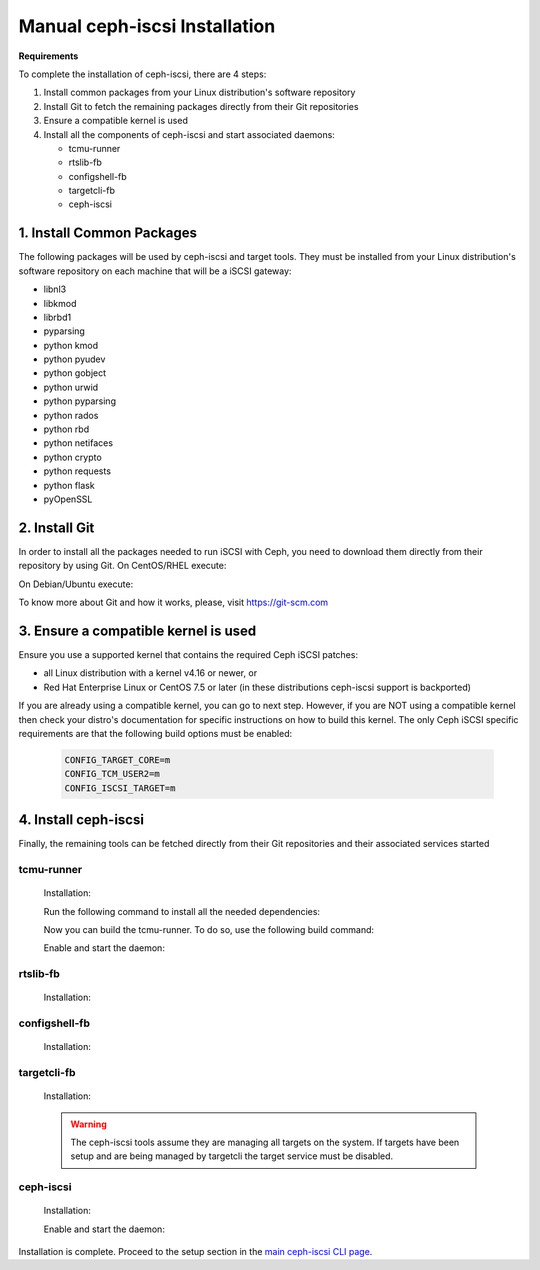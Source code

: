 ==============================
Manual ceph-iscsi Installation
==============================

**Requirements**

To complete the installation of ceph-iscsi, there are 4 steps:

1. Install common packages from your Linux distribution's software repository
2. Install Git to fetch the remaining packages directly from their Git repositories
3. Ensure a compatible kernel is used
4. Install all the components of ceph-iscsi and start associated daemons:

   -  tcmu-runner
   -  rtslib-fb
   -  configshell-fb
   -  targetcli-fb
   -  ceph-iscsi


1. Install Common Packages
==========================

The following packages will be used by ceph-iscsi and target tools.
They must be installed from your Linux distribution's software repository
on each machine that will be a iSCSI gateway:

-  libnl3
-  libkmod
-  librbd1
-  pyparsing
-  python kmod
-  python pyudev
-  python gobject
-  python urwid
-  python pyparsing
-  python rados
-  python rbd
-  python netifaces
-  python crypto
-  python requests
-  python flask
-  pyOpenSSL


2. Install Git
==============

In order to install all the packages needed to run iSCSI with Ceph, you need to download them directly from their repository by using Git.
On CentOS/RHEL execute:

.. prompt:: bash >

   sudo yum install git

On Debian/Ubuntu execute:

.. prompt:: bash >

   sudo apt install git
   
To know more about Git and how it works, please, visit https://git-scm.com


3. Ensure a compatible kernel is used
=====================================

Ensure you use a supported kernel that contains the required Ceph iSCSI patches:

-  all Linux distribution with a kernel v4.16 or newer, or
-  Red Hat Enterprise Linux or CentOS 7.5 or later (in these distributions ceph-iscsi support is backported)

If you are already using a compatible kernel, you can go to next step.
However, if you are NOT using a compatible kernel then check your distro's
documentation for specific instructions on how to build this kernel. The only
Ceph iSCSI specific requirements are that the following build options must be
enabled:

    .. code-block:: ini
    
       CONFIG_TARGET_CORE=m
       CONFIG_TCM_USER2=m
       CONFIG_ISCSI_TARGET=m


4. Install ceph-iscsi
========================================================

Finally, the remaining tools can be fetched directly from their Git repositories and their associated services started


tcmu-runner
-----------

   Installation:

   .. prompt:: bash >

      git clone https://github.com/open-iscsi/tcmu-runner
      cd tcmu-runner

   Run the following command to install all the needed dependencies:

   .. prompt:: bash >

      ./extra/install_dep.sh
   
   Now you can build the tcmu-runner.
   To do so, use the following build command:

   .. prompt:: bash >

      cmake -Dwith-glfs=false -Dwith-qcow=false -DSUPPORT_SYSTEMD=ON -DCMAKE_INSTALL_PREFIX=/usr
      make install

   Enable and start the daemon:

   .. prompt:: bash >

      systemctl daemon-reload
      systemctl enable tcmu-runner
      systemctl start tcmu-runner


rtslib-fb
---------

   Installation:

   .. prompt:: bash >

      git clone https://github.com/open-iscsi/rtslib-fb.git
      cd rtslib-fb
      python setup.py install

configshell-fb
--------------

   Installation:

   .. prompt:: bash >

      git clone https://github.com/open-iscsi/configshell-fb.git
      cd configshell-fb
      python setup.py install

targetcli-fb
------------

   Installation:

   .. prompt:: bash >

      git clone https://github.com/open-iscsi/targetcli-fb.git
      cd targetcli-fb
      python setup.py install
      mkdir /etc/target
      mkdir /var/target

   .. warning:: The ceph-iscsi tools assume they are managing all targets
      on the system. If targets have been setup and are being managed by
      targetcli the target service must be disabled.

ceph-iscsi
-----------------

   Installation:

   .. prompt:: bash >

      git clone https://github.com/ceph/ceph-iscsi.git
      cd ceph-iscsi
      python setup.py install --install-scripts=/usr/bin
      cp usr/lib/systemd/system/rbd-target-gw.service /lib/systemd/system
      cp usr/lib/systemd/system/rbd-target-api.service /lib/systemd/system

   Enable and start the daemon:

   .. prompt:: bash >

      systemctl daemon-reload
      systemctl enable rbd-target-gw
      systemctl start rbd-target-gw
      systemctl enable rbd-target-api
      systemctl start rbd-target-api

Installation is complete. Proceed to the setup section in the
`main ceph-iscsi CLI page`_.

.. _`main ceph-iscsi CLI page`: ../iscsi-target-cli
